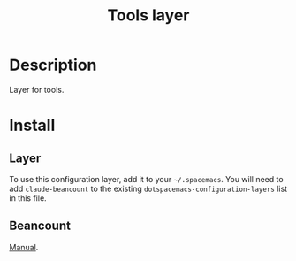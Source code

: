 #+TITLE: Tools layer

* Table of Contents                                       :TOC_5_gh:noexport:
- [[#description][Description]]
- [[#install][Install]]
  - [[#layer][Layer]]
  - [[#beancount][Beancount]]

* Description
Layer for tools.

* Install
** Layer
To use this configuration layer, add it to your =~/.spacemacs=. You will need to
add =claude-beancount= to the existing =dotspacemacs-configuration-layers= list in this
file.

** Beancount
[[https://beancount.github.io/docs/][Manual]].
